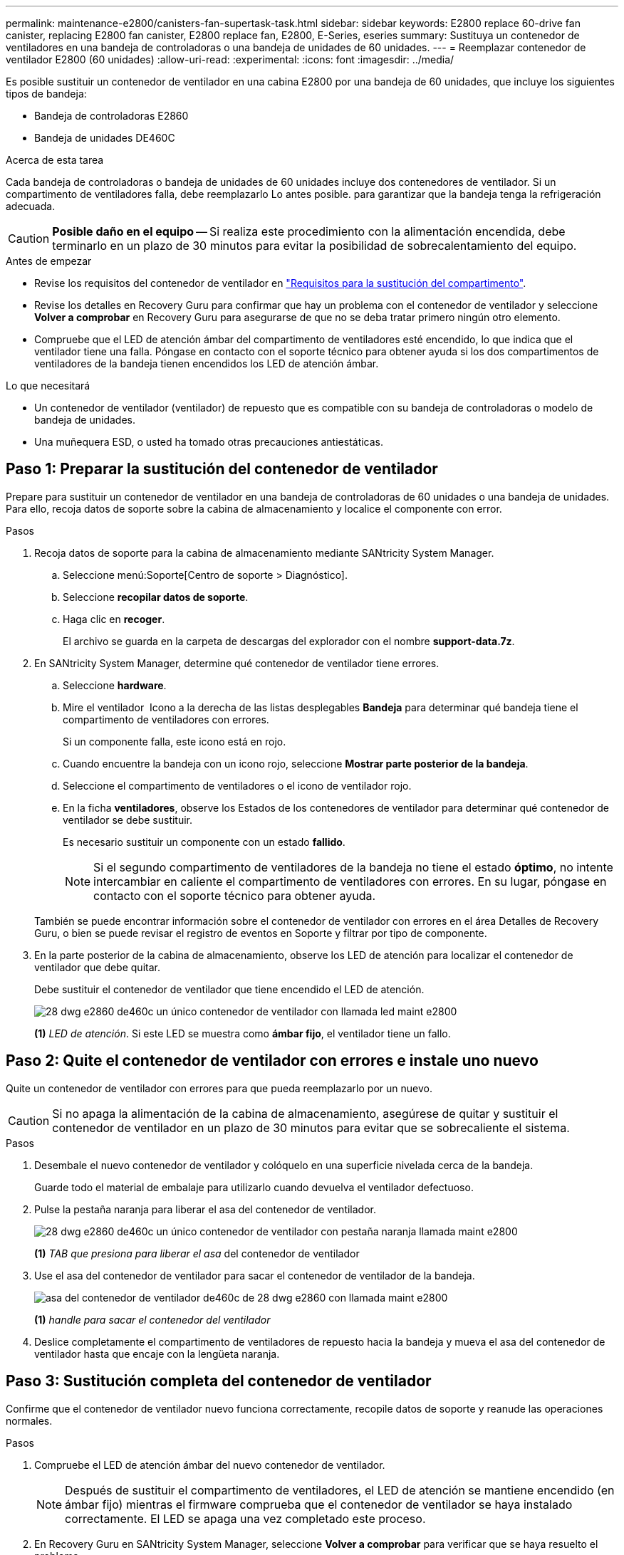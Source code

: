 ---
permalink: maintenance-e2800/canisters-fan-supertask-task.html 
sidebar: sidebar 
keywords: E2800 replace 60-drive fan canister, replacing E2800 fan canister, E2800 replace fan, E2800, E-Series, eseries 
summary: Sustituya un contenedor de ventiladores en una bandeja de controladoras o una bandeja de unidades de 60 unidades. 
---
= Reemplazar contenedor de ventilador E2800 (60 unidades)
:allow-uri-read: 
:experimental: 
:icons: font
:imagesdir: ../media/


[role="lead"]
Es posible sustituir un contenedor de ventilador en una cabina E2800 por una bandeja de 60 unidades, que incluye los siguientes tipos de bandeja:

* Bandeja de controladoras E2860
* Bandeja de unidades DE460C


.Acerca de esta tarea
Cada bandeja de controladoras o bandeja de unidades de 60 unidades incluye dos contenedores de ventilador. Si un compartimento de ventiladores falla, debe reemplazarlo Lo antes posible. para garantizar que la bandeja tenga la refrigeración adecuada.


CAUTION: *Posible daño en el equipo* -- Si realiza este procedimiento con la alimentación encendida, debe terminarlo en un plazo de 30 minutos para evitar la posibilidad de sobrecalentamiento del equipo.

.Antes de empezar
* Revise los requisitos del contenedor de ventilador en link:canisters-overview-supertask-concept.html["Requisitos para la sustitución del compartimento"].
* Revise los detalles en Recovery Guru para confirmar que hay un problema con el contenedor de ventilador y seleccione *Volver a comprobar* en Recovery Guru para asegurarse de que no se deba tratar primero ningún otro elemento.
* Compruebe que el LED de atención ámbar del compartimento de ventiladores esté encendido, lo que indica que el ventilador tiene una falla. Póngase en contacto con el soporte técnico para obtener ayuda si los dos compartimentos de ventiladores de la bandeja tienen encendidos los LED de atención ámbar.


.Lo que necesitará
* Un contenedor de ventilador (ventilador) de repuesto que es compatible con su bandeja de controladoras o modelo de bandeja de unidades.
* Una muñequera ESD, o usted ha tomado otras precauciones antiestáticas.




== Paso 1: Preparar la sustitución del contenedor de ventilador

Prepare para sustituir un contenedor de ventilador en una bandeja de controladoras de 60 unidades o una bandeja de unidades. Para ello, recoja datos de soporte sobre la cabina de almacenamiento y localice el componente con error.

.Pasos
. Recoja datos de soporte para la cabina de almacenamiento mediante SANtricity System Manager.
+
.. Seleccione menú:Soporte[Centro de soporte > Diagnóstico].
.. Seleccione *recopilar datos de soporte*.
.. Haga clic en *recoger*.
+
El archivo se guarda en la carpeta de descargas del explorador con el nombre *support-data.7z*.



. En SANtricity System Manager, determine qué contenedor de ventilador tiene errores.
+
.. Seleccione *hardware*.
.. Mire el ventilador image:../media/sam1130_ss_hardware_fan_icon_maint-e2800.gif[""] Icono a la derecha de las listas desplegables *Bandeja* para determinar qué bandeja tiene el compartimento de ventiladores con errores.
+
Si un componente falla, este icono está en rojo.

.. Cuando encuentre la bandeja con un icono rojo, seleccione *Mostrar parte posterior de la bandeja*.
.. Seleccione el compartimento de ventiladores o el icono de ventilador rojo.
.. En la ficha *ventiladores*, observe los Estados de los contenedores de ventilador para determinar qué contenedor de ventilador se debe sustituir.
+
Es necesario sustituir un componente con un estado *fallido*.

+

NOTE: Si el segundo compartimento de ventiladores de la bandeja no tiene el estado *óptimo*, no intente intercambiar en caliente el compartimento de ventiladores con errores. En su lugar, póngase en contacto con el soporte técnico para obtener ayuda.



+
También se puede encontrar información sobre el contenedor de ventilador con errores en el área Detalles de Recovery Guru, o bien se puede revisar el registro de eventos en Soporte y filtrar por tipo de componente.

. En la parte posterior de la cabina de almacenamiento, observe los LED de atención para localizar el contenedor de ventilador que debe quitar.
+
Debe sustituir el contenedor de ventilador que tiene encendido el LED de atención.

+
image::../media/28_dwg_e2860_de460c_single_fan_canister_with_led_callout_maint-e2800.gif[28 dwg e2860 de460c un único contenedor de ventilador con llamada led maint e2800]

+
*(1)* _LED de atención_. Si este LED se muestra como *ámbar fijo*, el ventilador tiene un fallo.





== Paso 2: Quite el contenedor de ventilador con errores e instale uno nuevo

Quite un contenedor de ventilador con errores para que pueda reemplazarlo por un nuevo.


CAUTION: Si no apaga la alimentación de la cabina de almacenamiento, asegúrese de quitar y sustituir el contenedor de ventilador en un plazo de 30 minutos para evitar que se sobrecaliente el sistema.

.Pasos
. Desembale el nuevo contenedor de ventilador y colóquelo en una superficie nivelada cerca de la bandeja.
+
Guarde todo el material de embalaje para utilizarlo cuando devuelva el ventilador defectuoso.

. Pulse la pestaña naranja para liberar el asa del contenedor de ventilador.
+
image::../media/28_dwg_e2860_de460c_single_fan_canister_with_orange_tab_callout_maint-e2800.gif[28 dwg e2860 de460c un único contenedor de ventilador con pestaña naranja llamada maint e2800]

+
*(1)* _TAB que presiona para liberar el asa_ del contenedor de ventilador

. Use el asa del contenedor de ventilador para sacar el contenedor de ventilador de la bandeja.
+
image::../media/28_dwg_e2860_de460c_fan_canister_handle_with_callout_maint-e2800.gif[asa del contenedor de ventilador de460c de 28 dwg e2860 con llamada maint e2800]

+
*(1)* _handle para sacar el contenedor del ventilador_

. Deslice completamente el compartimento de ventiladores de repuesto hacia la bandeja y mueva el asa del contenedor de ventilador hasta que encaje con la lengüeta naranja.




== Paso 3: Sustitución completa del contenedor de ventilador

Confirme que el contenedor de ventilador nuevo funciona correctamente, recopile datos de soporte y reanude las operaciones normales.

.Pasos
. Compruebe el LED de atención ámbar del nuevo contenedor de ventilador.
+

NOTE: Después de sustituir el compartimento de ventiladores, el LED de atención se mantiene encendido (en ámbar fijo) mientras el firmware comprueba que el contenedor de ventilador se haya instalado correctamente. El LED se apaga una vez completado este proceso.

. En Recovery Guru en SANtricity System Manager, seleccione *Volver a comprobar* para verificar que se haya resuelto el problema.
. Si todavía se notifica un contenedor de ventilador con errores, repita los pasos del <<Paso 2: Quite el contenedor de ventilador con errores e instale uno nuevo>>. Si el problema persiste, póngase en contacto con el soporte técnico.
. Retire la protección antiestática.
. Recoja datos de soporte para la cabina de almacenamiento mediante SANtricity System Manager.
+
.. Seleccione menú:Soporte[Centro de soporte > Diagnóstico].
.. Seleccione *recopilar datos de soporte*.
.. Haga clic en *recoger*.
+
El archivo se guarda en la carpeta de descargas del explorador con el nombre *support-data.7z*.



. Devuelva la pieza que ha fallado a NetApp, como se describe en las instrucciones de RMA que se suministran con el kit.


.El futuro
Se completó la sustitución del contenedor de ventilador. Es posible reanudar las operaciones normales.
